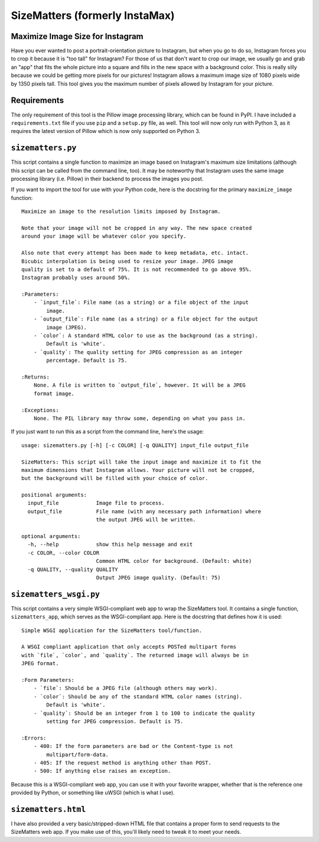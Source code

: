 SizeMatters (formerly InstaMax)
===============================

Maximize Image Size for Instagram
---------------------------------

Have you ever wanted to post a portrait-orientation picture to Instagram, but
when you go to do so, Instagram forces you to crop it because it is "too tall"
for Instagram? For those of us that don't want to crop our image, we usually
go and grab an "app" that fits the whole picture into a square and fills in the
new space with a background color. This is really silly because we could be
getting more pixels for our pictures! Instagram allows a maximum image size of
1080 pixels wide by 1350 pixels tall. This tool gives you the maximum number of
pixels allowed by Instagram for your picture.

Requirements
------------

The only requirement of this tool is the Pillow image processing library,
which can be found in PyPI. I have included a ``requirements.txt`` file
if you use ``pip`` and a ``setup.py`` file, as well. This tool will now only
run with Python 3, as it requires the latest version of Pillow which is now
only supported on Python 3.

``sizematters.py``
------------------

This script contains a single function to maximize an image based on Instagram's
maximum size limitations (although this script can be called from the command
line, too). It may be noteworthy that Instagram uses the same image processing
library (i.e. Pillow) in their backend to process the images you post.

If you want to import the tool for use with your Python code, here is the
docstring for the primary ``maximize_image`` function::

    Maximize an image to the resolution limits imposed by Instagram.

    Note that your image will not be cropped in any way. The new space created
    around your image will be whatever color you specify.

    Also note that every attempt has been made to keep metadata, etc. intact.
    Bicubic interpolation is being used to resize your image. JPEG image
    quality is set to a default of 75%. It is not recommended to go above 95%.
    Instagram probably uses around 50%.

    :Parameters:
        - `input_file`: File name (as a string) or a file object of the input
            image.
        - `output_file`: File name (as a string) or a file object for the output
            image (JPEG).
        - `color`: A standard HTML color to use as the background (as a string).
            Default is 'white'.
        - `quality`: The quality setting for JPEG compression as an integer
            percentage. Default is 75.

    :Returns:
        None. A file is written to `output_file`, however. It will be a JPEG
        format image.

    :Exceptions:
        None. The PIL library may throw some, depending on what you pass in.

If you just want to run this as a script from the command line, here's the
usage::

    usage: sizematters.py [-h] [-c COLOR] [-q QUALITY] input_file output_file

    SizeMatters: This script will take the input image and maximize it to fit the
    maximum dimensions that Instagram allows. Your picture will not be cropped,
    but the background will be filled with your choice of color.

    positional arguments:
      input_file            Image file to process.
      output_file           File name (with any necessary path information) where
                            the output JPEG will be written.

    optional arguments:
      -h, --help            show this help message and exit
      -c COLOR, --color COLOR
                            Common HTML color for background. (Default: white)
      -q QUALITY, --quality QUALITY
                            Output JPEG image quality. (Default: 75)

``sizematters_wsgi.py``
-----------------------

This script contains a very simple WSGI-compliant web app to wrap the SizeMatters
tool. It contains a single function, ``sizematters_app``, which serves as the
WSGI-compliant app. Here is the docstring that defines how it is used::

    Simple WSGI application for the SizeMatters tool/function.

    A WSGI compliant application that only accepts POSTed multipart forms
    with `file`, `color`, and `quality`. The returned image will always be in
    JPEG format.

    :Form Parameters:
        - `file`: Should be a JPEG file (although others may work).
        - `color`: Should be any of the standard HTML color names (string).
            Default is 'white'.
        - `quality`: Should be an integer from 1 to 100 to indicate the quality
            setting for JPEG compression. Default is 75.

    :Errors:
        - 400: If the form parameters are bad or the Content-type is not
            multipart/form-data.
        - 405: If the request method is anything other than POST.
        - 500: If anything else raises an exception.

Because this is a WSGI-compliant web app, you can use it with your favorite
wrapper, whether that is the reference one provided by Python, or something like
uWSGI (which is what I use).

``sizematters.html``
--------------------

I have also provided a very basic/stripped-down HTML file that contains a proper
form to send requests to the SizeMatters web app. If you make use of this, you'll
likely need to tweak it to meet your needs.
